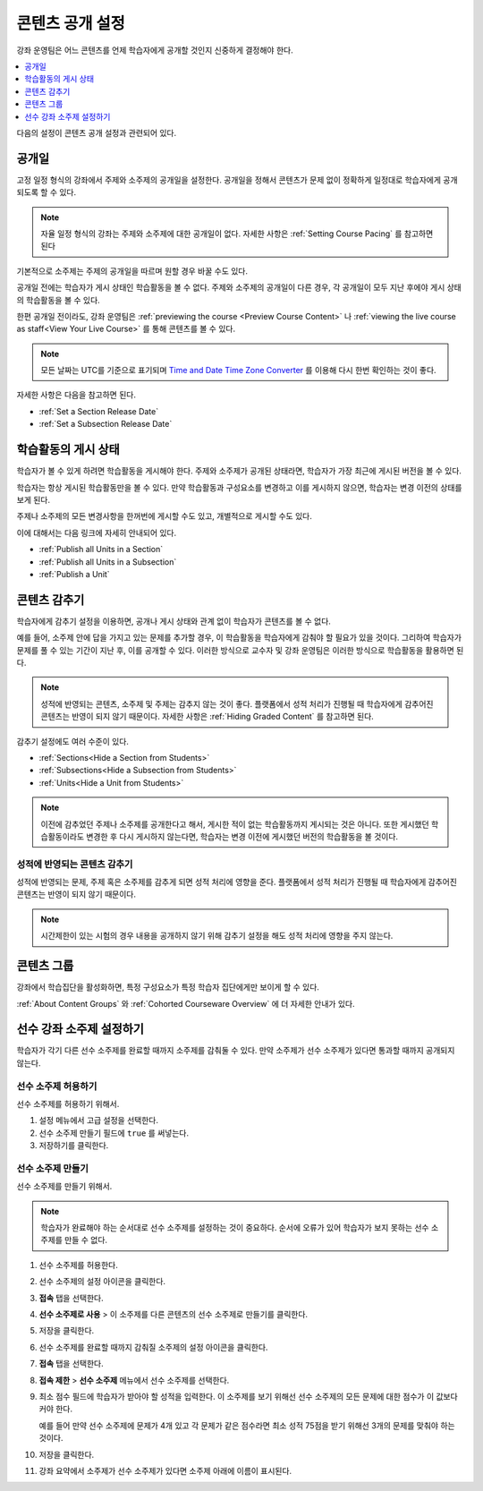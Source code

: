 .. _Controlling Content Visibility:

###################################
콘텐츠 공개 설정
###################################

강좌 운영팀은 어느 콘텐츠를 언제 학습자에게 공개할 것인지 신중하게 결정해야 한다. 


.. contents::
  :local:
  :depth: 1

다음의 설정이 콘텐츠 공개 설정과 관련되어 있다.

.. _Release Dates:

***********************
공개일
***********************

고정 일정 형식의 강좌에서 주제와 소주제의 공개일을 설정한다. 공개일을 정해서 콘텐츠가 문제 없이 정확하게 일정대로 학습자에게 공개되도록 할 수 있다.

.. note:: 자율 일정 형식의 강좌는 주제와 소주제에 대한 공개일이 없다. 자세한 사항은 :ref:`Setting Course Pacing` 를 참고하면 된다 

기본적으로 소주제는 주제의 공개일을 따르며 원할 경우 바꿀 수도 있다.

공개일 전에는 학습자가 게시 상태인 학습활동을 볼 수 없다. 주제와 소주제의 공개일이 다른 경우, 각 공개일이 모두 지난 후에야 게시 상태의 학습활동을 볼 수 있다.

한편 공개일 전이라도, 강좌 운영팀은 :ref:`previewing the course <Preview Course Content>` 나  :ref:`viewing the live course as staff<View Your Live Course>` 를 통해 콘텐츠를 볼 수 있다.

.. note:: 모든 날짜는 UTC를 기준으로 표기되며  `Time and Date Time Zone Converter <http://www.timeanddate.com/worldclock/converter.html>`_ 를 이용해 다시 한번 확인하는 것이 좋다.

자세한 사항은 다음을 참고하면 된다.

* :ref:`Set a Section Release Date`
* :ref:`Set a Subsection Release Date`

***********************
학습활동의 게시 상태
***********************

학습자가 볼 수 있게 하려면 학습활동을 게시해야 한다. 주제와 소주제가 공개된 상태라면, 학습자가 가장 최근에 게시된 버전을 볼 수 있다.

학습자는 항상 게시된 학습활동만을 볼 수 있다. 만약 학습활동과 구성요소를 변경하고 이를 게시하지 않으면, 학습자는 변경 이전의 상태를 보게 된다.

주제나 소주제의 모든 변경사항을 한꺼번에 게시할 수도 있고, 개별적으로 게시할 수도 있다.

이에 대해서는 다음 링크에 자세히 안내되어 있다.

* :ref:`Publish all Units in a Section`
* :ref:`Publish all Units in a Subsection`
* :ref:`Publish a Unit`


.. _Content Hidden from Students:

*****************************
콘텐츠 감추기
*****************************

학습자에게 감추기 설정을 이용하면, 공개나 게시 상태와 관계 없이 학습자가 콘텐츠를 볼 수 없다.

예를 들어, 소주제 안에 답을 가지고 있는 문제를 추가할 경우, 이 학습활동을 학습자에게 감춰야 할 필요가 있을 것이다. 그리하여 학습자가 문제를 풀 수 있는 기간이 지난 후, 이를 공개할 수 있다. 이러한 방식으로 교수자 및 강좌 운영팀은 이러한 방식으로 학습활동을 활용하면 된다.

.. note:: 성적에 반영되는 콘텐츠, 소주제 및 주제는 감추지 않는 것이 좋다. 플랫폼에서 성적 처리가 진행될 때 학습자에게 감추어진 콘텐츠는 반영이 되지 않기 때문이다. 자세한 사항은  :ref:`Hiding Graded Content` 를 참고하면 된다.

감추기 설정에도 여러 수준이 있다.

* :ref:`Sections<Hide a Section from Students>`
* :ref:`Subsections<Hide a Subsection from Students>`
* :ref:`Units<Hide a Unit from Students>`

.. note::
 이전에 감추었던 주제나 소주제를 공개한다고 해서, 게시한 적이 없는 학습활동까지 게시되는 것은 아니다. 또한 게시했던 학습활동이라도 변경한 후 다시 게시하지 않는다면, 학습자는 변경 이전에 게시했던 버전의 학습활동을 볼 것이다.


.. _Hiding Graded Content:

=====================
성적에 반영되는 콘텐츠 감추기
=====================

성적에 반영되는 문제, 주제 혹은 소주제를 감추게 되면 성적 처리에 영향을 준다. 플랫폼에서 성적 처리가 진행될 때 학습자에게 감추어진 콘텐츠는 반영이 되지 않기 때문이다.

.. note:: 시간제한이 있는 시험의 경우 내용을 공개하지 않기 위해 감추기 설정을 해도 성적 처리에 영향을 주지 않는다.


.. _Content Groups:

**************
콘텐츠 그룹
**************

강좌에서 학습집단을 활성화하면, 특정 구성요소가 특정 학습자 집단에게만 보이게 할 수 있다.

:ref:`About Content Groups` 와  :ref:`Cohorted Courseware Overview`  에 더 자세한 안내가 있다.

.. _configuring_prerequisite_content:

*******************************************
선수 강좌 소주제 설정하기
*******************************************

학습자가 각기 다른 선수 소주제를 완료할 때까지 소주제를 감춰둘 수 있다. 만약 소주제가 선수 소주제가 있다면 통과할 때까지 공개되지 않는다.

.. _enabling_subsection_gating:

=================================
선수 소주제 허용하기
=================================

선수 소주제를 허용하기 위해서.

#. 설정 메뉴에서 고급 설정을 선택한다.

#. 선수 소주제 만들기 필드에  ``true`` 를 써넣는다.

#. 저장하기를 클릭한다.

.. _creating_a_prerequisite_subsection:

==================================
선수 소주제 만들기
==================================

선수 소주제를 만들기 위해서.

.. note::
    학습자가 완료해야 하는 순서대로 선수 소주제를 설정하는 것이 중요하다. 순서에 오류가 있어 학습자가 보지 못하는 선수 소주제를 만들 수 없다.

#. 선수 소주제를 허용한다.

#. 선수 소주제의 설정 아이콘을 클릭한다.

   .. image:: ../../../shared/images/subsections-settings-icon.png
     :alt: A subsection in the course outline with the configure icon
      indicated.
     :width: 600

#. **접속** 탭을 선택한다.

#. **선수 소주제로 사용** > 이 소주제를 다른 콘텐츠의 선수 소주제로 만들기를 클릭한다.

#. 저장을 클릭한다.

#. 선수 소주제를 완료할 때까지 감춰질 소주제의 설정 아이콘을 클릭한다.

#. **접속** 탭을 선택한다.

#. **접속 제한** > **선수 소주제** 메뉴에서 선수 소주제를 선택한다.

#. 최소 점수 필드에 학습자가 받아야 할 성적을 입력한다. 이 소주제를 보기 위해선 선수 소주제의 모든 문제에 대한 점수가 이 값보다 커야 한다.

   예를 들어 만약 선수 소주제에 문제가 4개 있고 각 문제가 같은 점수라면 최소 성적 75점을 받기 위해선 3개의 문제를 맞춰야 하는 것이다.

#. 저장을 클릭한다.

#. 강좌 요약에서 소주제가 선수 소주제가 있다면 소주제 아래에 이름이 표시된다.
